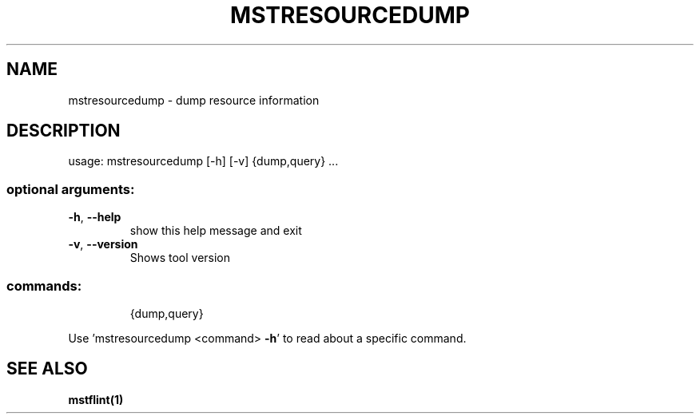 .TH MSTRESOURCEDUMP "1" "March 2020" "mstflint" "User Commands"
.SH NAME
mstresourcedump \- dump resource information
.SH DESCRIPTION
usage: mstresourcedump [\-h] [\-v] {dump,query} ...
.SS "optional arguments:"
.TP
\fB\-h\fR, \fB\-\-help\fR
show this help message and exit
.TP
\fB\-v\fR, \fB\-\-version\fR
Shows tool version
.SS "commands:"
.IP
{dump,query}
.PP
Use 'mstresourcedump <command> \fB\-h\fR' to read about a specific command.
.SH "SEE ALSO"
.B mstflint(1)
